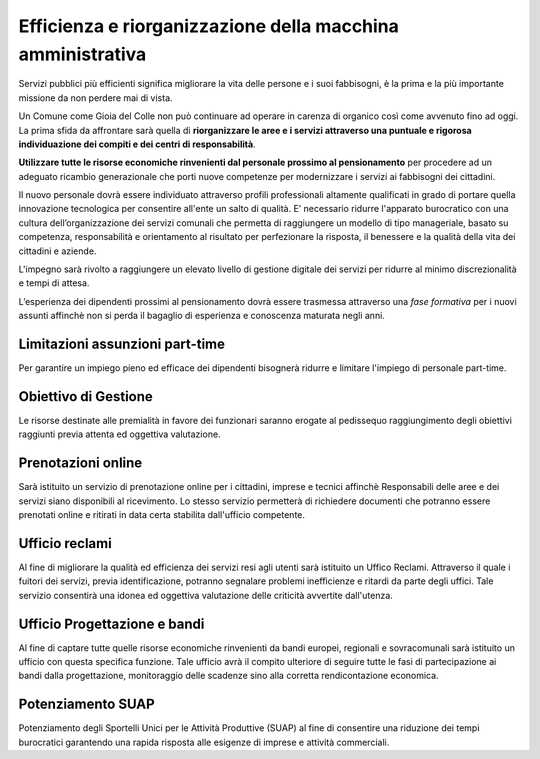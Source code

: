 Efficienza e riorganizzazione della macchina amministrativa 
=============================================================
.. image:: ./_images/comune.jpg
  :width: 100%
  :alt: Comune Efficiente
  :align: center

Servizi pubblici più efficienti significa migliorare la vita delle persone e i suoi fabbisogni​, è la prima e la più importante missione da non perdere mai di vista.

Un Comune come Gioia del Colle non può continuare ad operare in carenza di organico così come avvenuto fino ad oggi.
La prima sfida da affrontare sarà quella di **riorganizzare le aree e i servizi attraverso una puntuale e rigorosa individuazione dei compiti e dei centri di responsabilità**.

**Utilizzare tutte le risorse economiche rinvenienti dal personale prossimo al pensionamento** per procedere ad un adeguato ricambio generazionale che porti nuove competenze per modernizzare i servizi ai fabbisogni dei cittadini.

Il nuovo personale dovrà essere individuato attraverso profili professionali altamente qualificati in grado di portare quella innovazione tecnologica per consentire all'ente un salto di qualità.
E’ necessario ridurre l'apparato burocratico con una cultura dell’organizzazione dei servizi comunali che permetta di raggiungere un modello di tipo manageriale, basato su competenza, responsabilità e orientamento al risultato per perfezionare la risposta, il benessere e la qualità della vita dei cittadini e aziende.

L'impegno sarà rivolto a raggiungere un elevato livello di gestione digitale dei servizi per ridurre al minimo discrezionalità e tempi di attesa.

L’esperienza dei dipendenti prossimi al pensionamento dovrà essere trasmessa attraverso una *fase formativa* per i nuovi assunti affinchè non si perda il bagaglio di esperienza e conoscenza maturata negli anni.

----------------------------------------
Limitazioni assunzioni part-time
----------------------------------------
Per garantire un impiego pieno ed efficace dei dipendenti bisognerà ridurre e limitare l'impiego di personale part-time.

---------------------------------------
Obiettivo di Gestione
---------------------------------------
Le risorse destinate alle premialità in favore dei funzionari saranno erogate al pedissequo raggiungimento degli obiettivi raggiunti previa attenta ed oggettiva valutazione.

----------------------------------------
Prenotazioni online 
----------------------------------------
Sarà istituito un servizio di prenotazione online per i cittadini, imprese e tecnici affinchè Responsabili delle aree e dei servizi siano disponibili al ricevimento.
Lo stesso servizio permetterà di richiedere documenti che potranno essere prenotati online e ritirati in data certa stabilita dall'ufficio competente.  

----------------------------------------
Ufficio reclami  
----------------------------------------
Al fine di migliorare la qualità ed efficienza dei servizi resi agli utenti sarà istituito un Uffico Reclami.
Attraverso il quale i fuitori dei servizi, previa identificazione, potranno segnalare problemi inefficienze e ritardi da parte degli uffici.
Tale servizio consentirà una idonea ed oggettiva valutazione delle criticità avvertite dall'utenza.

------------------------------
Ufficio Progettazione e bandi
------------------------------
Al fine di captare tutte quelle risorse economiche rinvenienti da bandi europei, regionali e sovracomunali sarà istituito un ufficio con questa specifica funzione.
Tale ufficio avrà il compito ulteriore di seguire tutte le fasi di partecipazione ai bandi dalla progettazione, monitoraggio delle scadenze sino alla corretta rendicontazione economica.

------------------------------
Potenziamento SUAP 
------------------------------
Potenziamento degli Sportelli Unici per le Attività Produttive (SUAP) al fine di consentire una riduzione dei tempi burocratici garantendo una rapida risposta alle esigenze di imprese e attività commerciali.

